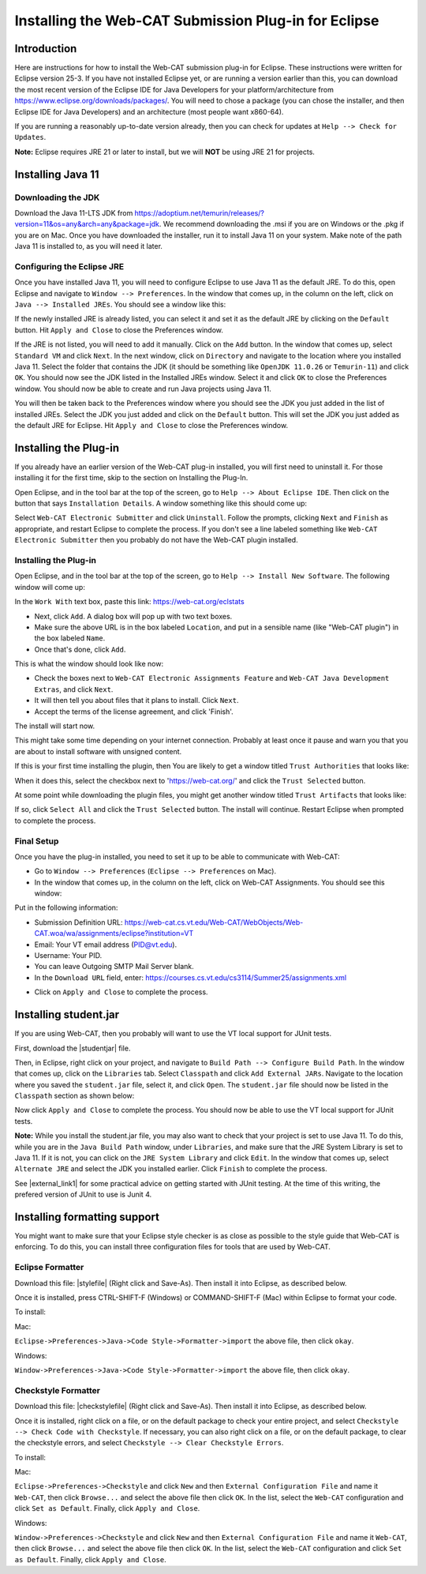 .. This file is part of the OpenDSA eTextbook project. See
.. http://opendsa.org for more details.
.. Copyright (c) 2012-2020 by the OpenDSA Project Contributors, and
.. distributed under an MIT open source license.

.. avmetadata::
   :title: Installing the Web-CAT Submission Plug-in for Eclipse
   :author: Ayaan Kazerouni; Alex Hicks; Cliff Shaffer
   :institution: Virginia Tech
   :requires:
   :satisfies: Web-CAT Plugin
   :topic: Programming Tutorial
   :keyword: Web-CAT; Eclipse
   :naturallanguage: en
   :programminglanguage: N/A
   :description: Describes how to install the Web-CAT submission plugin in the Eclipse IDE.

Installing the Web-CAT Submission Plug-in for Eclipse
=====================================================

Introduction
------------

Here are instructions for how to install the Web-CAT submission
plug-in for Eclipse.
These instructions were written for Eclipse version 25-3.
If you have not installed Eclipse yet, or are running a version
earlier than this, you can download the most recent version of
the Eclipse IDE for Java Developers for your platform/architecture
from https://www.eclipse.org/downloads/packages/.
You will need to chose a package (you can chose the installer, and
then Eclipse IDE for Java Developers) and an architecture
(most people want x860-64).

.. odsafig:: Images/InstallVersion.png
   :width: 650
   :align: center
   :capalign: justify
   :figwidth: 90%
   :alt: InstallVersion

If you are running a reasonably up-to-date version already,
then you can check for updates at ``Help --> Check for Updates``.

**Note:** Eclipse requires JRE 21 or later to install, but we will
**NOT** be using JRE 21 for projects.


Installing Java 11
------------------

Downloading the JDK
~~~~~~~~~~~~~~~~~~~

Download the Java 11-LTS JDK from
https://adoptium.net/temurin/releases/?version=11&os=any&arch=any&package=jdk.
We recommend downloading the .msi if you are on Windows or the .pkg
if you are on Mac. Once you have downloaded the installer, run it
to install Java 11 on your system. Make note of the path Java 11 is
installed to, as you will need it later.

.. odsafig:: Images/javalocation.png
   :width: 650
   :align: center
   :capalign: justify
   :figwidth: 90%
   :alt: javalocation

Configuring the Eclipse JRE
~~~~~~~~~~~~~~~~~~~~~~~~~~~

Once you have installed Java 11, you will need to configure Eclipse
to use Java 11 as the default JRE. To do this, open Eclipse and
navigate to ``Window --> Preferences``. In the window that comes up,
in the column on the left, click on ``Java --> Installed JREs``.
You should see a window like this:

.. odsafig:: Images/InstalledJREs.png
   :width: 650
   :align: center
   :capalign: justify
   :figwidth: 90%
   :alt: InstalledJREs

If the newly installed JRE is already listed, you can select it and
set it as the default JRE by clicking on the ``Default`` button.
Hit ``Apply and Close`` to close the Preferences window.

If the JRE is not listed, you will need to add it manually.
Click on the ``Add`` button. In the window that comes up, select
``Standard VM`` and click ``Next``. In the next window, click on
``Directory`` and navigate to the location where you installed
Java 11. Select the folder that contains the JDK (it should be
something like ``OpenJDK 11.0.26`` or ``Temurin-11``) and click
``OK``. You should now see the JDK listed in the Installed JREs
window. Select it and click ``OK`` to close the Preferences
window. You should now be able to create and run Java projects
using Java 11.

You will then be taken back to the Preferences window where you
should see the JDK you just added in the list of installed JREs.
Select the JDK you just added and click on the ``Default`` button.
This will set the JDK you just added as the default JRE for
Eclipse. Hit ``Apply and Close`` to close the Preferences window.


Installing the Plug-in
----------------------

.. Un-Installing an Old Plug-in
.. ~~~~~~~~~~~~~~~~~~~~~~~~~~~~

If you already have an earlier version of the Web-CAT plug-in
installed, you will first need to uninstall it.
For those installing it for the first time, skip to the section on
Installing the Plug-In.

Open Eclipse, and in the tool bar at the top of the screen, go to
``Help --> About Eclipse IDE``.
Then click on the button that says ``Installation Details``.
A window something like this should come up:

.. odsafig:: Images/InstallDetails.png
   :width: 650
   :align: center
   :capalign: justify
   :figwidth: 90%
   :alt: InstallDetails

Select ``Web-CAT Electronic Submitter`` and click ``Uninstall``.
Follow the prompts, clicking ``Next`` and ``Finish`` as appropriate,
and restart Eclipse to complete the process.
If you don't see a line labeled something like
``Web-CAT Electronic Submitter`` then you probably do not have the
Web-CAT plugin installed.


Installing the Plug-in
~~~~~~~~~~~~~~~~~~~~~~

Open Eclipse, and in the tool bar at the top of the screen, go to
``Help --> Install New Software``.
The following window will come up:

.. odsafig:: Images/PluginInstall1.png
   :width: 750
   :align: center
   :capalign: justify
   :figwidth: 90%
   :alt: PluginInstall1

In the ``Work With`` text box, paste this link:
https://web-cat.org/eclstats

* Next, click ``Add``.
  A dialog box will pop up with two text boxes.

* Make sure the above URL is in the box labeled ``Location``,
  and put in a sensible name (like "Web-CAT plugin") in the box labeled
  ``Name``.

* Once that's done, click ``Add``.

This is what the window should look like now:

.. odsafig:: Images/PluginInstall2.png
   :width: 750
   :align: center
   :capalign: justify
   :figwidth: 90%
   :alt: PluginInstall2

* Check the boxes next to ``Web-CAT Electronic Assignments
  Feature`` and ``Web-CAT Java Development Extras``, and click ``Next``.

* It will then tell you about files that it plans to install.
  Click ``Next``.

* Accept the terms of the license agreement, and click 'Finish'.

The install will start now.

This might take some time depending on your internet connection.
Probably at least once it pause and warn you that you are about to
install software with unsigned content.

If this is your first time installing the plugin, then You are likely
to get a window titled ``Trust Authorities`` that looks like:

.. odsafig:: Images/trust_authorities.png
   :width: 750
   :align: center
   :capalign: justify
   :figwidth: 90%
   :alt: trust_authorities

When it does this, select the checkbox next to 'https://web-cat.org/'
and click the ``Trust Selected`` button.

At some point while downloading the plugin files, you might get
another window titled ``Trust Artifacts`` that looks like:

.. odsafig:: Images/trust_artifacts.png
   :width: 750
   :align: center
   :capalign: justify
   :figwidth: 90%
   :alt: trust_artifacts

If so, click ``Select All`` and click the ``Trust Selected`` button.
The install will continue.
Restart Eclipse when prompted to complete the process.


Final Setup
~~~~~~~~~~~

Once you have the plug-in installed, you need to set it up to be able
to communicate with Web-CAT:

* Go to ``Window --> Preferences`` (``Eclipse --> Preferences`` on Mac).

* In the window that comes up, in the column on the left, click on
  Web-CAT Assignments.
  You should see this window:

.. odsafig:: Images/WebCATAssignment.png
   :width: 750
   :align: center
   :capalign: justify
   :figwidth: 90%
   :alt: WebCATAssignment

Put in the following information:

* Submission Definition URL: https://web-cat.cs.vt.edu/Web-CAT/WebObjects/Web-CAT.woa/wa/assignments/eclipse?institution=VT

* Email: Your VT email address (PID@vt.edu).

* Username: Your PID.

* You can leave Outgoing SMTP Mail Server blank.

* In the ``Download URL`` field, enter:
  https://courses.cs.vt.edu/cs3114/Summer25/assignments.xml
.. TODO: This URL changes with each semester and is VT specific.
..   http://web-cat.cs.vt.edu/Web-CAT/assignments.xml

* Click on ``Apply and Close`` to complete the process.


Installing student.jar
----------------------

If you are using Web-CAT, then you probably will want to use the VT
local support for JUnit tests.

First, download the |studentjar| file.

.. |studentjar| raw:: html

   <a href="http://sourceforge.net/projects/web-cat/files/Student%20Library/4.14/student.jar/download"
   target ="_blank">student.jar</a>

Then, in Eclipse, right click on your project, and navigate to
``Build Path --> Configure Build Path``.
In the window that comes up, click on the ``Libraries`` tab.
Select ``Classpath`` and click ``Add External JARs``.
Navigate to the location where you saved the ``student.jar`` file,
select it, and click ``Open``.
The ``student.jar`` file should now be listed in the ``Classpath``
section as shown below:

.. odsafig:: Images/studentjarClassPath.png
   :width: 750
   :align: center
   :capalign: justify
   :figwidth: 90%
   :alt: studentjarClassPath

Now click ``Apply and Close`` to complete the process.
You should now be able to use the VT local support for JUnit tests.

**Note:** While you install the student.jar file, you may also want to
check that your project is set to use Java 11. To do this, while you are
in the ``Java Build Path`` window, under ``Libraries``, and make sure
that the JRE System Library is set to Java 11. If it is not, you can
click on the ``JRE System Library`` and click ``Edit``. In the window
that comes up, select ``Alternate JRE`` and select the JDK you
installed earlier. Click ``Finish`` to complete the process.

See |external_link1| for some practical advice on getting started
with JUnit testing. At the time of this writing, the prefered version
of JUnit to use is Junit 4.

.. |external_link1| raw:: html

   <a href="http://web-cat.org/eclstats/junit-quickstart/" target =
   "_blank">here</a>


Installing formatting support
-----------------------------

You might want to make sure that your Eclipse style checker is as
close as possible to the style guide that Web-CAT is enforcing.
To do this, you can install three configuration files for tools
that are used by Web-CAT.

Eclipse Formatter
~~~~~~~~~~~~~~~~~

Download this file: |stylefile| (Right click and Save-As).
Then install it into Eclipse, as described below.

.. |stylefile| raw:: html

   <a href="https://courses.cs.vt.edu/cs3114/vtcsstylefixed.xml" target =
   "_blank">vtcsstylefixed.xml</a>

Once it is installed, press CTRL-SHIFT-F (Windows) or COMMAND-SHIFT-F (Mac) within Eclipse to format your code.

To install:

Mac:

``Eclipse->Preferences->Java->Code Style->Formatter->import``
the above file, then click ``okay``.

Windows:

``Window->Preferences->Java->Code Style->Formatter->import`` the above file,
then click ``okay``.

.. odsafig:: Images/EclipseFormatter.png
   :width: 650
   :align: center
   :capalign: justify
   :figwidth: 90%

Checkstyle Formatter
~~~~~~~~~~~~~~~~~~~~

Download this file: |checkstylefile| (Right click and Save-As).
Then install it into Eclipse, as described below.

.. |checkstylefile| raw:: html

   <a href="https://courses.cs.vt.edu/cs3114/checkstyle.xml" target =
   "_blank">checkstyle.xml</a>

Once it is installed, right click on a file, or on the default package to
check your entire project, and select
``Checkstyle --> Check Code with Checkstyle``.
If necessary, you can also right click on a file, or on the default package, to
clear the checkstyle errors, and select
``Checkstyle --> Clear Checkstyle Errors``.

To install:

Mac:

``Eclipse->Preferences->Checkstyle`` and click ``New``
and then ``External Configuration File`` and name it
``Web-CAT``, then click ``Browse...`` and select the above file
then click ``OK``. In the list, select the ``Web-CAT`` configuration
and click ``Set as Default``. Finally, click ``Apply and Close``.

Windows:

``Window->Preferences->Checkstyle``  and click ``New``
and then ``External Configuration File`` and name it
``Web-CAT``, then click ``Browse...`` and select the above file
then click ``OK``. In the list, select the ``Web-CAT`` configuration
and click ``Set as Default``. Finally, click ``Apply and Close``.

.. odsafig:: Images/CheckstyleFormatter.png
   :width: 650
   :align: center
   :capalign: justify
   :figwidth: 90%
